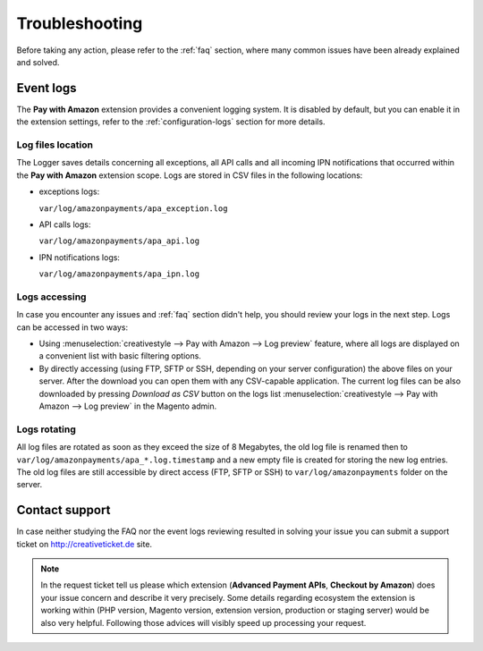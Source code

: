 Troubleshooting
===============

Before taking any action, please refer to the :ref:`faq` section, where many common issues have been already explained and solved.

.. _troubleshooting-logs:

Event logs
----------

The **Pay with Amazon** extension provides a convenient logging system. It is disabled by default, but you can enable it in the extension settings, refer to the :ref:`configuration-logs` section for more details.

Log files location
~~~~~~~~~~~~~~~~~~

The Logger saves details concerning all exceptions, all API calls and all incoming IPN notifications that occurred within the **Pay with Amazon** extension scope. Logs are stored in CSV files in the following locations:

* exceptions logs:

  ``var/log/amazonpayments/apa_exception.log``

* API calls logs:

  ``var/log/amazonpayments/apa_api.log``

* IPN notifications logs:

  ``var/log/amazonpayments/apa_ipn.log``


Logs accessing
~~~~~~~~~~~~~~

In case you encounter any issues and :ref:`faq` section didn't help, you should review your logs in the next step. Logs can be accessed in two ways:

* Using :menuselection:`creativestyle --> Pay with Amazon --> Log preview` feature, where all logs are displayed on a convenient list with basic filtering options.

* By directly accessing (using FTP, SFTP or SSH, depending on your server configuration) the above files on your server. After the download you can open them with any CSV-capable application. The current log files can be also downloaded by pressing `Download as CSV` button on the logs list :menuselection:`creativestyle --> Pay with Amazon --> Log preview` in the Magento admin.


Logs rotating
~~~~~~~~~~~~~

All log files are rotated as soon as they exceed the size of 8 Megabytes, the old log file is renamed then to ``var/log/amazonpayments/apa_*.log.timestamp`` and a new empty file is created for storing the new log entries. The old log files are still accessible by direct access (FTP, SFTP or SSH) to ``var/log/amazonpayments`` folder on the server.


Contact support
---------------

In case neither studying the FAQ nor the event logs reviewing resulted in solving your issue you can submit a support ticket on http://creativeticket.de site.

.. note:: In the request ticket tell us please which extension (**Advanced Payment APIs**, **Checkout by Amazon**) does your issue concern and describe it very precisely. Some details regarding ecosystem the extension is working within (PHP version, Magento version, extension version, production or staging server) would be also very helpful. Following those advices will visibly speed up processing your request.
